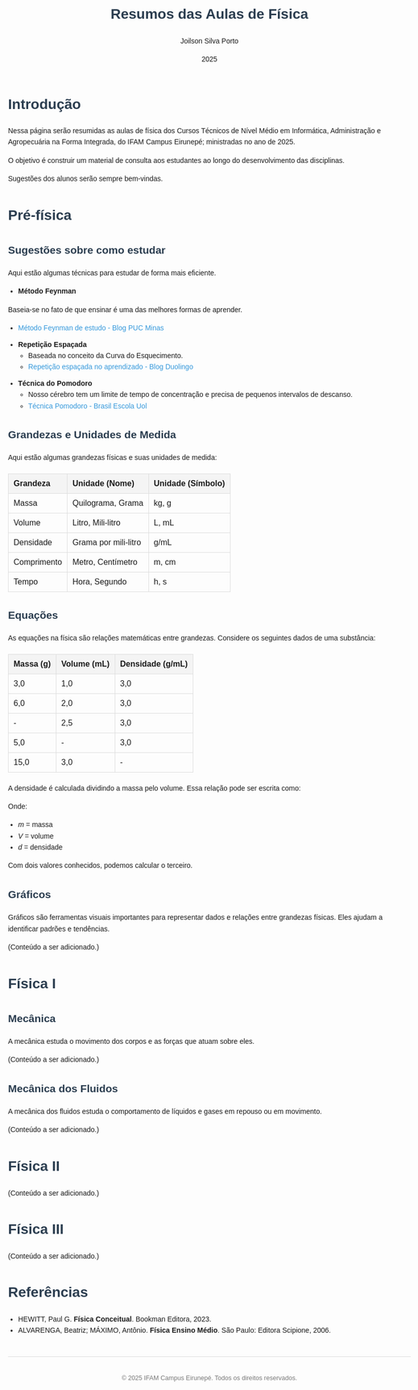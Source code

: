 #+TITLE: Resumos das Aulas de Física
#+AUTHOR: Joilson Silva Porto
#+DATE: 2025
#+OPTIONS: toc num:nil
#+HTML_HEAD: <style>
#+HTML_HEAD: body { font-family: Arial, sans-serif; line-height: 1.6; margin: 40px auto; max-width: 800px; padding: 20px; }
#+HTML_HEAD: h1, h2, h3 { color: #2c3e50; }
#+HTML_HEAD: a { color: #3498db; text-decoration: none; }
#+HTML_HEAD: a:hover { text-decoration: underline; }
#+HTML_HEAD: table { width: 100%; border-collapse: collapse; margin: 20px 0; }
#+HTML_HEAD: th, td { padding: 10px; border: 1px solid #ddd; text-align: left; }
#+HTML_HEAD: th { background-color: #f4f4f4; }
#+HTML_HEAD: ul, ol { margin: 10px 0; padding-left: 20px; }
#+HTML_HEAD: .equation { text-align: center; margin: 20px 0; font-size: 1.2em; }
#+HTML_HEAD: .footer { margin-top: 40px; padding-top: 20px; border-top: 1px solid #ddd; text-align: center; font-size: 0.9em; color: #777; }
#+HTML_HEAD: </style>

* Introdução
Nessa página serão resumidas as aulas de física dos Cursos Técnicos de Nível Médio em Informática, Administração e Agropecuária na Forma Integrada, do IFAM Campus Eirunepé; ministradas no ano de 2025.

O objetivo é construir um material de consulta aos estudantes ao longo do desenvolvimento das disciplinas. 

Sugestões dos alunos serão sempre bem-vindas.

* Pré-física
** Sugestões sobre como estudar
Aqui estão algumas técnicas para estudar de forma mais eficiente.

- **Método Feynman**
Baseia-se no fato de que ensinar é uma das melhores formas de aprender.
  - [[https://conexao.pucminas.br/blog/dicas/tecnica-feynman/#:~:text=A%20T%C3%A9cnica%20Feynman%20%C3%A9%20um,estivesse%20conversando%20com%20uma%20crian%C3%A7a.][Método Feynman de estudo - Blog PUC Minas]]

- **Repetição Espaçada**
  - Baseada no conceito da Curva do Esquecimento.
  - [[https://blog.duolingo.com/pt/repeticao-espacada-no-aprendizado/][Repetição espaçada no aprendizado - Blog Duolingo]]

- **Técnica do Pomodoro**
  - Nosso cérebro tem um limite de tempo de concentração e precisa de pequenos intervalos de descanso.
  - [[https://brasilescola.uol.com.br/dicas-de-estudo/tecnica-pomodoro-que-e-e-como-funciona.htm][Técnica Pomodoro - Brasil Escola Uol]]

** Grandezas e Unidades de Medida
Aqui estão algumas grandezas físicas e suas unidades de medida:

| Grandeza    | Unidade (Nome)       | Unidade (Símbolo) |
|-------------+----------------------+-------------------|
| Massa       | Quilograma, Grama    | kg, g             |
| Volume      | Litro, Mili-litro    | L, mL             |
| Densidade   | Grama por mili-litro | g/mL              |
| Comprimento | Metro, Centímetro    | m, cm             |
| Tempo       | Hora, Segundo        | h, s              |

** Equações
As equações na física são relações matemáticas entre grandezas. Considere os seguintes dados de uma substância:

| Massa (g) | Volume (mL) | Densidade (g/mL) |
|-----------+-------------+------------------|
| 3,0       | 1,0         | 3,0              |
| 6,0       | 2,0         | 3,0              |
| -         | 2,5         | 3,0              |
| 5,0       | -           | 3,0              |
| 15,0      | 3,0         | -                |

A densidade é calculada dividindo a massa pelo volume. Essa relação pode ser escrita como:

\begin{equation}
d = \frac{m}{V}
\end{equation}

Onde:
- \( m \) = massa
- \( V \) = volume
- \( d \) = densidade

Com dois valores conhecidos, podemos calcular o terceiro.

** Gráficos
Gráficos são ferramentas visuais importantes para representar dados e relações entre grandezas físicas. Eles ajudam a identificar padrões e tendências.

(Conteúdo a ser adicionado.)

* Física I
** Mecânica
A mecânica estuda o movimento dos corpos e as forças que atuam sobre eles.

(Conteúdo a ser adicionado.)

** Mecânica dos Fluidos
A mecânica dos fluidos estuda o comportamento de líquidos e gases em repouso ou em movimento.

(Conteúdo a ser adicionado.)

* Física II
(Conteúdo a ser adicionado.)

* Física III
(Conteúdo a ser adicionado.)

* Referências
- HEWITT, Paul G. *Física Conceitual*. Bookman Editora, 2023.
- ALVARENGA, Beatriz; MÁXIMO, Antônio. *Física Ensino Médio*. São Paulo: Editora Scipione, 2006.

#+HTML: <div class="footer">
#+HTML: <p>© 2025 IFAM Campus Eirunepé. Todos os direitos reservados.</p>
#+HTML: </div>
